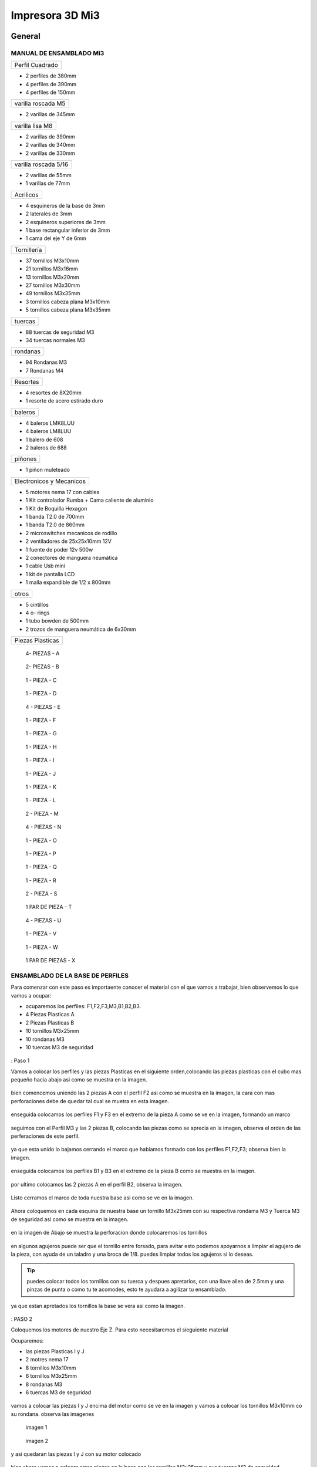 **********************
Impresora 3D Mi3
**********************

General
==================

MANUAL DE ENSAMBLADO Mi3
-------------------------


+---------------+
|Perfil Cuadrado|
+---------------+

* 2 perfiles de 380mm

* 4 perfiles de 390mm

* 4 perfiles de 150mm

+-------------------+
|varilla roscada M5 |
+-------------------+

* 2 varillas de 345mm

+---------------+
|varilla lisa M8|
+---------------+

* 2 varillas de 390mm

* 2 varillas de 340mm

* 2 varillas de 330mm

+--------------------+
|varilla roscada 5/16|
+--------------------+

* 2 varillas de 55mm
* 1 varillas de 77mm

+---------+
|Acrilicos|
+---------+

* 4 esquineros de la base de 3mm
* 2 laterales de 3mm
* 2 esquineros superiores de 3mm
* 1  base rectangular inferior de 3mm
* 1 cama del eje Y de 6mm

+-----------+
|Tornillería|
+-----------+

* 37 tornillos M3x10mm
* 21 tornillos M3x16mm
* 13 tornillos M3x20mm
* 27 tornillos M3x30mm
* 49 tornillos M3x35mm
* 3  tornillos cabeza plana M3x10mm
* 5  tornillos cabeza plana M3x35mm


+-------+
|tuercas|
+-------+

* 88 tuercas de seguridad M3
* 34 tuercas normales M3

+--------+
|rondanas|
+--------+

* 94 Rondanas M3
* 7 Rondanas M4

+--------+
|Resortes|
+--------+

* 4 resortes de 8X20mm
* 1 resorte de acero estirado duro

+-------+
|baleros|
+-------+

* 4 baleros LMK8LUU
* 4 baleros LM8LUU
* 1 balero de 608
* 2 baleros de 688

+-------+
|piñones|
+-------+

* 1 piñon muleteado

+------------------------+
|Electronicos y Mecanicos|
+------------------------+

* 5 motores nema 17 con cables
* 1 Kit controlador Rumba + Cama caliente de aluminio
* 1 Kit de Boquilla Hexagon
* 1 banda T2.0 de 700mm
* 1 banda T2.0 de 860mm
* 2 microswitches mecanicos de rodillo
* 2 ventiladores de 25x25x10mm 12V
* 1 fuente de poder  12v 500w
* 2 conectores de manguera neumática
* 1 cable Usb mini
* 1 kit de pantalla LCD
* 1 malla expandible de 1/2 x 800mm


+-----+
|otros|
+-----+

* 5 cintillos
* 4 o- rings
* 1 tubo bowden de 500mm
* 2 trozos de manguera neumática de 6x30mm

+----------------+
|Piezas Plasticas|
+----------------+

.. figure:: /imagenes/mi3/check/pp1.png


          4- PIEZAS - A


.. figure:: /imagenes/mi3/check/pp2.png

          2- PIEZAS - B


.. figure:: /imagenes/mi3/check/pp3.png


          1 - PIEZA - C


.. figure:: /imagenes/mi3/check/pp4.png

          1 - PIEZA - D


.. figure:: /imagenes/mi3/check/pp5.png


          4 - PIEZAS - E


.. figure:: /imagenes/mi3/check/pp6.png


          1 -  PIEZA - F


.. figure:: /imagenes/mi3/check/pp7.png

          1 - PIEZA - G


.. figure:: /imagenes/mi3/check/pp8.png


          1 - PIEZA - H


.. figure:: /imagenes/mi3/check/pp9.png


          1 - PIEZA - I


.. figure:: /imagenes/mi3/check/pp10.png


          1 - PIEZA - J


.. figure:: /imagenes/mi3/check/pp11.png


          1 - PIEZA - K


.. figure:: /imagenes/mi3/check/pp12.png


          1 - PIEZA - L


.. figure:: /imagenes/mi3/check/pp13.png


          2 - PIEZA - M


.. figure:: /imagenes/mi3/check/pp14.png


          4 - PIEZAS - N


.. figure:: /imagenes/mi3/check/pp15.png


          1 - PIEZA - O


.. figure:: /imagenes/mi3/check/pp16.png


          1 - PIEZA - P


.. figure:: /imagenes/mi3/check/pp17.png


          1 - PIEZA - Q


.. figure:: /imagenes/mi3/check/pp18.png

          1 - PIEZA - R


.. figure:: /imagenes/mi3/check/pp19.png


          2 - PIEZA - S


.. figure:: /imagenes/mi3/check/pp20.png


          1 PAR DE PIEZA - T


.. figure:: /imagenes/mi3/check/pp21.png


          4 - PIEZAS - U


.. figure:: /imagenes/mi3/check/pp22.png


          1 - PIEZA - V


.. figure:: /imagenes/mi3/check/pp23.png


          1 - PIEZA - W


.. figure:: /imagenes/mi3/check/pp24.png


          1 PAR DE PIEZAS - X

ENSAMBLADO DE LA BASE DE PERFILES
-----------------------------------

Para comenzar con este paso es importaente conocer el material con el que vamos a trabajar, bien observemos lo que vamos a ocupar:

* ocuparemos los perfiles: F1,F2,F3,M3,B1,B2,B3.
* 4 Piezas Plasticas A
* 2 Piezas Plasticas B
* 10 tornillos M3x25mm
* 10 rondanas M3
* 10 tuercas M3 de seguridad

.. figure:: /imagenes/mi3/ensamblado/nmi1.JPG

: Paso 1

Vamos a colocar los perfiles y las piezas Plasticas en el siguiente orden,colocando las piezas plasticas con el cubo mas pequeño hacia abajo asi como se muestra en la imagen.

.. figure:: /imagenes/mi3/ensamblado/nmi2.JPG

bien comencemos uniendo las 2 piezas A con el perfil F2 asi como se muestra en la imagen, la cara con mas perforaciones debe de quedar tal cual se muetra en esta imagen.

.. figure:: /imagenes/mi3/ensamblado/nmi3.JPG

enseguida colocamos los perfiles F1 y F3 en el extremo de la pieza A como se ve en la imagen, formando un marco

.. figure:: /imagenes/mi3/ensamblado/nmi4.JPG

seguimos con el Perfil M3 y las 2 piezas B, colocando las piezas como se aprecia en la imagen, observa el orden de las perferaciones de este perfil.

.. figure:: /imagenes/mi3/ensamblado/nmi5.JPG

ya que esta unido lo bajamos cerrando el marco que habiamos formado con los perfiles F1,F2,F3; observa bien la imagen.

.. figure:: /imagenes/mi3/ensamblado/nmi6.JPG

enseguida colocamos los perfiles B1 y B3 en el extremo de la pieza B como se muestra en la imagen.

.. figure:: /imagenes/mi3/ensamblado/nmi7.JPG

por ultimo colocamos las 2 piezas A en el perfil B2, observa la imagen.

.. figure:: /imagenes/mi3/ensamblado/nmi8.JPG

Listo cerramos el marco de toda nuestra base asi como se ve en la imagen.

.. figure:: /imagenes/mi3/ensamblado/nmi9.JPG

Ahora coloquemos en cada esquina de nuestra base un tornillo M3x25mm con su respectiva rondama M3 y Tuerca M3 de seguridad asi como se muestra en la imagen.

.. figure:: /imagenes/mi3/ensamblado/nmi10.JPG

en la imagen de Abajo se muestra la perforacion donde colocaremos los tornillos

.. figure:: /imagenes/mi3/ensamblado/nmi11.JPG

en algunos agujeros puede ser que el tornillo entre forsado, para evitar esto podemos apoyarnos a limpiar el agujero de la pieza, con ayuda de un taladro y una broca de 1/8.
puedes limpiar todos los agujeros si lo deseas.

.. figure:: /imagenes/mi3/ensamblado/nmi12.JPG

.. tip::
    puedes colocar todos los tornillos con su tuerca y despues apretarlos, con una llave allen de 2.5mm y una pinzas de punta o como tu te acomodes,
    esto te ayudara a agilizar tu ensamblado.

ya que estan apretados los tornillos  la base se vera asi como la imagen.

.. figure:: /imagenes/mi3/ensamblado/nmi13.JPG

: PASO 2

Coloquemos los motores de nuestro Eje Z. Para esto necesitaremos el sieguiente material

Ocuparemos:

* las piezas Plasticas I y J
* 2 motres nema 17
* 8 tornillos M3x10mm
* 6 tornillos M3x25mm
* 8 rondanas M3
* 6 tuercas M3 de seguridad

.. figure:: /imagenes/mi3/ensamblado/nmi14.JPG

vamos a colocar las piezas I y J encima del motor como se ve en la imagen y vamos a colocar los tornillos M3x10mm co su rondana. observa las imagenes

.. figure:: /imagenes/mi3/ensamblado/nmi15.JPG

                imagen 1

.. figure:: /imagenes/mi3/ensamblado/nmi16.JPG

                imagen 2

y asi quedaran las piezas I y J con su motor colocado

.. figure:: /imagenes/mi3/ensamblado/nmi17.JPG

bien ahora vamos a colocar estas piezas en la base con los tornillos M3x25mm y sus tuercas M3 de seguridad.
colocaremos un tornillo en cada perforacion de como se ve en la imagen 2

.. figure:: /imagenes/mi3/ensamblado/nmi18.JPG

                    imagen 1

.. figure:: /imagenes/mi3/ensamblado/nmi19.JPG

                     imagen 2

solo nos resta apretar los tornillos con sus tuercas en la base. observa la imagen para ver el orden de las piezas I y J montarlas y apretarlas.

.. figure:: /imagenes/mi3/ensamblado/nmi20.JPG

para fijarlas piezas  la base nos apoyamos de una llave allen 2.5mm al igual que unas pinzas de punta.

.. figure:: /imagenes/mi3/ensamblado/nmi21.JPG

.. tip::
    puedes colocar la base sobre un objeto para poder apretar mas comodo los tornillos asi como se muestra en la imagen de abajo.

.. figure:: /imagenes/mi3/ensamblado/nmi22.JPG

y listo ya estan montados los motores de nuestro Eje Z. observa como deben de verse las tuercas apretadas por la parte de abajo

.. figure:: /imagenes/mi3/ensamblado/nmi23.JPG

Y asi se vera nuetro ensamble hasta ahora.

.. figure:: /imagenes/mi3/ensamblado/nmi24.JPG

: PASO 3

Montaremos el carro del eje Y en la base. Para este paso necesitaremos el siguiente material:

* 4 Piezas Plasticas E
* 4 Piezas Plasticas U
* 4 baleros LM8LUU
* 2 varillas M8 lisas de 340mm
* 8 tornillos M3x25mm
* 8 tuercas M3 de seguridad

.. figure:: /imagenes/mi3/ensamblado/nmi25.JPG

lo Primero que haremos es colocar los baleros en la pieza U, para realizar esto lo podemos hacer un ayuda de una varilla y presionar hasta que entre el balero y enbone correctamente en la pieza U, asi como se ve en la imagen.

.. figure:: /imagenes/mi3/ensamblado/nmi26.JPG

ya listos los baleros debemos acomodarlos en la varilla M8 de340mm como se ve en la iamgen.

.. figure:: /imagenes/mi3/ensamblado/nmi27.JPG

enseguida colocaremos las varillas en las piezas E, una en cada extremo y con los baleros ya colocados con el roden que ya vimos.

.. figure:: /imagenes/mi3/ensamblado/nmi28.JPG

asi debe de verse cada varilla antes de montar en la base.

.. figure:: /imagenes/mi3/ensamblado/nmi29.JPG

pues bien montemos el carro del Eje Y como se ve en la imagen tornillo por arriba y tuerca abajo, observa bien la imagen las piezas E deben de ser fijadas en las perforaciones que se muestran en la imagen.

.. figure:: /imagenes/mi3/ensamblado/nmi30.JPG

observa como debe verse por la parte de abajo, asi podras ver mejor el orden de las perforaciones.

.. figure:: /imagenes/mi3/ensamblado/nmi32.JPG

Listo asi quedo nuestro carro del eje Y

.. figure:: /imagenes/mi3/ensamblado/nmi31.JPG


Durante el montaje de tu impresora Mi3, haremos referencia a la posición de las piezas siguiendo este esquema para colocarlas correctamente.


Además, se identificará cada perfil de la forma siguiente.



.. figure:: /imagenes/mi3/i2.png




PARTE UNO ENSAMBLADO DE LA ESTRUCTURA
---------------------------------------


+----------------+
|Paso 1          |
+----------------+


material que se ocuṕara en el preceso.


* 16 tornillos M3x25mm
* 16 tuercas M3 de seguridad
* 16 rondanas M3
* 6 perfiles de aluminio de 20x20x380mm (F2,M1,M2,M3,M4 y B2.)
* 4 perfiles de Aluminio de 20x20x150mm (F1,F3,B1,B3.)
* 4 piezas PLasticas A
* 2 piezas plasticas B
* 1 pieza plastica c1
* 1 pieza plastica C2



.. figure:: /imagenes/mi3/i4.png


Para el ensamble de la estructura de tú impresora Mi3 primero se procede a
preparar las piezas impresas que la componen, mediante una lima se limpian las
imperfecciones que puedan contener.




El siguiente procedimiento es ensamblar la base, por lo cual se unirán los perfiles
F2, F3, B3, B2, B1, F1 y M3 con las uniones plásticas en el siguiente orden.
Comenzamos con ensamblar las uniones plásticas centrales en el perfil M3.



.. figure:: /imagenes/mi3/i5.png



Teniendo la precaución de que la parte más pequeña de la unión plástica central
quede hacia abajo y las perforaciones del perfil orientadas hacia arriba.


.. figure:: /imagenes/mi3/i6.png
                        :width: 500px


.. figure:: /imagenes/mi3/i7.png
                       :width: 500px


.. figure:: /imagenes/mi3/i8.png
                         :width: 500px


En caso de que surja dificultad al momento de ensamblar la pieza plástica con su
respectivo perfil se puede apoyar como se muestra a continuación para aplicar
presión hacia abajo, en caso de requerirlo se puede auxiliar en dar pequeños
golpes en la parte superior del perfil, de preferencia con un martillo de goma.
(imagen 3)



.. figure:: /imagenes/mi3/i9.png
                :width: 1000px


Se mete la pieza en el perfil hasta que tope, y además que los orificios del perfil
tanto como el de la pieza plástica coincidan.



.. figure:: /imagenes/mi3/i10.png
                    :width: 1000px



Se hace esto en ambos lados del perfil M3 dejando por el momento este
ensamble.



.. figure:: /imagenes/mi3/i11.png
                  :width: 1000px




Después se procede a ensamblar las uniones de las esquinas en el perfil F2


.. figure:: /imagenes/mi3/i12.png
                  :width: 1000px



Teniendo la precaución de que la parte más pequeña de la unión plástica de la
esquina quede hacia abajo y el lado con mayor número de perforaciones en el
perfil queden orientadas hacia arriba.


.. figure:: /imagenes/mi3/i13.png
                  :width: 1000px




Después se unen los perfiles F1 y F3 al ensamble anterior tomando en cuenta que
el perfil F1 debe quedar al lado derecho y en consecuente el perfil F3 en el
izquierdo, esto basándose en el sistema de referencia mostrado al comienzo.


.. figure:: /imagenes/mi3/i14.png
                  :width: 1000px



.. NOTE::
   Cuidando que al ensamblar el perfil se debe observar que el lado que solo
   contenga una perforación será orientado hacia arriba.





.. figure:: /imagenes/mi3/i15.png


Se realiza el paso anterior en ambos lados del perfil F2.



.. figure:: /imagenes/mi3/i16.png
                  :width: 1000px


Resultando un ensamble de arco como se muestra a continuación.


.. figure:: /imagenes/mi3/i17.png
                  :width: 1000px


Siguiendo los pasos anteriores toca realizar el ensamble con los perfiles B1, B2 y
B3.


.. figure:: /imagenes/mi3/i18.png
                  :width: 1000px


.. figure:: /imagenes/mi3/i19.png
                      :width: 500px


.. figure:: /imagenes/mi3/i20.png
                        :width: 500px


.. figure:: /imagenes/mi3/i21.png
                        :width: 500px


.. figure:: /imagenes/mi3/i22.png
                        :width: 500px


Obtenido dos ensambles de arco similares.


.. figure:: /imagenes/mi3/i23.png
                  :width: 1000px


Después se procede a unir estos ensambles resultantes con el primer armado del
perfil M3 que se realizó al principio.


.. figure:: /imagenes/mi3/i24.png
                  :width: 1000px


Al unir los ensambles con la unión central plástica, se debe tener cuidado que la
parte más pequeña quede hacia abajo en ambos lados de los ensambles.


.. figure:: /imagenes/mi3/i25.png
                  :width: 1000px


Al unir los arcos al perfil central se debe observar que los perfiles a unir deben
tener la cara con dos perforaciones con vista a los laterales, y uno de ellos debe
coincidir con el orificio de la unión central.


.. figure:: /imagenes/mi3/i26.png
                      :width: 500px


.. figure:: /imagenes/mi3/i27.png
                        :width: 500px

Algunos casos será necesario aplicar una fuerza relativamente grande para poder
juntar a tope los dos elementos a unir.



.. figure:: /imagenes/mi3/i28.png
                  :width: 500px


Aquí se muestra terminada la base de perfiles de la estructura de la impresora.


.. figure:: /imagenes/mi3/i29.png
                  :width: 500px


Ahora se procede a ensamblar el soporte superior de la estructura usando los
perfiles Mi1, M2 y M4 quedando el armado respectivamente derecha, superior e
izquierda; y uniéndolos con los soportes superiores plásticos.


.. figure:: /imagenes/mi3/i30.png
                  :width: 500px

Acoplando en primera instancia los perfiles laterales M1 y M4 en las uniones
superiores plásticas.


.. figure:: /imagenes/mi3/i31.png
                  :width: 500px


.. figure:: /imagenes/mi3/i32.png
                  :width: 500px


Y después se acoplará el perfil superior central M2 a los ensambles anteriores.


.. figure:: /imagenes/mi3/i33.png
                  :width: 500px


.. figure:: /imagenes/mi3/i34.png
                 :width: 500px

Cuidando que los oficios de los perfiles coincidan con los de las uniones
superiores.


.. figure:: /imagenes/mi3/i35.png
                 :width: 500px

Además, en base al sistema de referencia, las bases que tienen las uniones
superiores deben de quedar orientadas hacia la parte posterior de la impresora.


.. figure:: /imagenes/mi3/i36.png
                 :width: 500px


.. NOTE::
   Los perfiles M1 y M4 deben estar orientados con el mayor número de
   perforaciones hacia los laterales derecha e izquierda basándose al sistema de
   referencia.



.. figure:: /imagenes/mi3/i37.png
                 :width: 500px


Una vez se tenga armado el arco superior, se procede a ensamblarlo en la parte
central de la base de perfiles.


.. figure:: /imagenes/mi3/i38.png
                 :width: 500px


Cuidado que las bases superiores quedan hacia la parte posterior de la estructura
ensamblada.


.. figure:: /imagenes/mi3/i39.png
                 :width: 500px


Una vez ensamblada, se procede a atornillar los perfiles con las uniones plásticas
usando tornillos M3X25 con sus respectivas tuercas de seguridad y rondanas.


.. figure:: /imagenes/mi3/i40.png
                 :width: 500px


Para apretar la tornillería se recomienda usar desarmador y pinzas de punta y/o
mecánicas.


.. figure:: /imagenes/mi3/i41.png
                 :width: 500px

En la parte inferior de la estructura solo se atornillará por el momento en donde se
indica en la imagen siguiente.


.. figure:: /imagenes/mi3/i42.png
                 :width: 500px


De la parte central solo se atornillará con los dos tornillos que se muestran a
continuación por ambos lados.


.. figure:: /imagenes/mi3/i43.png
                 :width: 500px


.. figure:: /imagenes/mi3/i44.png
                :width: 500px



Mientras que en las esquinas se atornillara como se muestra a continuación.


.. figure:: /imagenes/mi3/i45.png
                      :width: 500px


.. figure:: /imagenes/mi3/i46.png
                        :width: 500px


.. figure:: /imagenes/mi3/i47.png
                      :width: 500px


.. figure:: /imagenes/mi3/i48.png
                        :width: 500px


En la parte superior de la estructura, por el momento solamente será atornillado el
perfil M2 en ambos lados como se muestra a continuación.


.. figure:: /imagenes/mi3/i49.png
                   :width: 500px


Dejando libre el orificio inferior.


.. figure:: /imagenes/mi3/i50.png
                   :width: 500px


Finalizando el ensamblaje de la estructura resultando como se aprecia en la
siguiente imagen.


.. figure:: /imagenes/mi3/i51.png
                   :width: 2000px



+------+
|PASO 2|
+------+


ENSAMBLADO DEL EJE Y.
----------------------


.. figure:: /imagenes/mi3/i52.png


Material que se ocuprá en el Proceso


* 11 tornillos M3x30mm
* 8 tornillos M3x20mm
* 4 tornillos M3x25mm
* 4 tornillos M3x10mm
* 2 tornillos cabeza plana M3x10mm
* 4 tornillos cabeza plana M3x35mm
* 27 tuercas M3 de seguridad
* 2 tuercas M3
* 2 tuercas 5/16
* 27 rondanas M3
* 4 piezas plasticas D
* 1 pieza plastica E
* 1 pieza Plastica F
* 4 piezas plasticas K
* 1 pieza plastica I
* 2 piezas plasticas j
* 1 pieza plastica Q
* 1 motor nema + cable
* 1 polea gt2
* 1 balero 608
* 4 baleros LM8LUU
* 1 cama caliente MK3
* 1 banda T2 de 86mm
* 2 varillas M8x 390mm
* 4 resortes de 6.5x15mm




.. figure:: /imagenes/mi3/i53.png
                   :width: 2000px


En este paso el siguiente procedimiento es ensamblar el eje Y, el cual consta de la
cama caliente donde se va depositando el material fundido y se forma la pieza a
imprimir.
Para comenzar, se preparan los carros que mueven la cama, lo cual es empotrar
el cojinete lineal LM8LUU en su respectiva base plástica, para ello nos
ayudaremos de la varilla del eje Y que usaremos también más adelante.



.. figure:: /imagenes/mi3/i54.png
                   :width: 2000px


Tomamos la varilla para alinear el cojinete y con los pulgares lo presionamos para
empotrarlo en la base.

.. figure:: /imagenes/mi3/i55.png
                   :width: 2000px

Una vez fijo el cojinete en la base nos asegurándonos que también quede lo más
lineal y derecho posible.



.. figure:: /imagenes/mi3/i56.png
              :width: 2000px


.. figure:: /imagenes/mi3/i57.png
                :width: 2000px

Realizando este mismo procedimiento para los cuatro carros que componen la
base de la cama caliente.



.. figure:: /imagenes/mi3/i58.png
                :width: 2000px

Ahora tomamos la base acrílica de la cama caliente, y si aún tiene la calcomanía
protectora se procede a quitársela.


.. figure:: /imagenes/mi3/i59.png
                :width: 2000px


Una vez preparados los carros de la base, se procede a fijarlos en el acrílico.


.. figure:: /imagenes/mi3/i60.png
                :width: 2000px


Haciendo coincidir los orificios de los carros con las perforaciones de la base
acrílica.


.. figure:: /imagenes/mi3/i61.png
                :width: 2000px


Luego se les coloca sus tornillos M3X20 con sus respectivas tuerca y rondanas
M3.


.. figure:: /imagenes/mi3/i62.png
                :width: 2000px


Dejando los carros por el momento flojos.


.. figure:: /imagenes/mi3/i63.png
                :width: 2000px


Cuando se pongan los carros, asegurarse que la parte curva de las piezas
plásticas se orienten hacia el centro, dejando la cara plana hacia afuera.
Una vez hecho esto se inserta una varilla del eje Y como se muestra, asegurándose de que
se deslice libremente.


.. figure:: /imagenes/mi3/i64.png
                :width: 2000px

Cuando se asegure de que la varilla no se atora y se deslice fácil, se aprietan los
tornillos para fijar los carros permanentemente.


.. figure:: /imagenes/mi3/i65.png
                :width: 2000px


En caso de observar que la varilla no se desliza adecuadamente se afloja de
nuevo solo un tornillo por carro y se acomodan hasta cumplir con el objetivo, una
vez hecho se aprietan de nuevo. Se repiten estos pasos para los otros carros
sobrantes.



.. figure:: /imagenes/mi3/i66.png
                :width: 2000px

Una vez estén fijos todos los carros, se monta la base central la cual sujeta la
banda del eje Y.


.. figure:: /imagenes/mi3/i67.png
                :width: 2000px


Primero se insertan los tornillos M3X25 con sus rondanas M3 en las prensas de la
banda.


.. figure:: /imagenes/mi3/i68.png
                :width: 2000px

Luego se coloca un extremo de la banda entre la prensa y la base.


.. figure:: /imagenes/mi3/i69.png
                :width: 2000px


Y se inserta el ensamble en la base acrílica guiándose por los orificios.


.. figure:: /imagenes/mi3/i70.png
                :width: 2000px


Se roscan las tuercas de seguridad M3 al otro lado de la base acrílica.


.. figure:: /imagenes/mi3/i71.png
                :width: 2000px


Por el momento solo se pondrá solo una prensa.


.. figure:: /imagenes/mi3/i72.png
                :width: 2000px


Y se aprietan los tornillos para fijar el ensamble de la banda y prensarla entre la
prensa y la base.


.. figure:: /imagenes/mi3/i73.png
                :width: 2000px


Ahora se ensamblarán las bases que sostienen todo el sistema del eje Y de la
cama caliente.


.. figure:: /imagenes/mi3/i74.png
                :width: 2000px


Primero se ubicarán dos de las bases en el perfil F2, observando que se dejó un
orificio a los laterales y cuatro en el centro, además de que las bases están
orientadas con el agujero de las varillas hacia uno, viendo la impresora desde la
parte posterior de la impresora guiándonos por el sistema de referencia.


.. figure:: /imagenes/mi3/i75.png
                :width: 2000px


A continuación, se puede observar con más detalle el sentido que deben tener las
bases.


.. figure:: /imagenes/mi3/i76.png
                :width: 2000px


Cuando se tenga bien confirmada la posición y orientación de las bases en el perfil
F2, se atornillarán al mismo con tornillos M3X30 y sus respectivas rondanas M3,
por lo que se recomienda “acostar” las estructura quedando el perfil verticalmente,
esto para facilitar el proceso.


.. figure:: /imagenes/mi3/i77.png
                :width: 2000px


Por el momento solo se atornillarán dos bases, dejando las otras dos para un paso
más adelante.


.. figure:: /imagenes/mi3/i78.png
                :width: 2000px


Ahora se reúnen los componentes del tensor para la banda del eje Y.


.. figure:: /imagenes/mi3/i79.png
                :width: 2000px


Comenzando por preparar el tensor de banda, con unas pinzas se agarra una
tuerca M3 de una de sus esquinas y se posiciona en una de las hendiduras que
tiene la pieza cuidando que dos de las caras laterales planas de la tuerca entren
paralelas a la pieza.


.. figure:: /imagenes/mi3/i80.png
                :width: 2000px


Una vez que empiece a entrar.


.. figure:: /imagenes/mi3/i81.png
                :width: 2000px


Con la punta de las pinzas se presiona la tuerca hasta que entre por completo.


.. figure:: /imagenes/mi3/i82.png
                :width: 2000px

.. figure:: /imagenes/mi3/i83.png
                :width: 2000px


En caso de ser necesario, con un clemero se acomoda la tuerca dándole
pequeños golpecitos para lograr que los orificios coincidan.


.. figure:: /imagenes/mi3/i84.png
                :width: 2000px


.. figure:: /imagenes/mi3/i85.png
                :width: 2000px

Ahora se toma la base del tensor, la cual sostiene la pieza tensora, el cojinete, el
eje y la respectiva banda.


.. figure:: /imagenes/mi3/i86.png
                :width: 2000px


Y se monta el tensor sobre la base.


.. figure:: /imagenes/mi3/i87.png
                :width: 2000px


Ahora se inserta el eje roscado sin atravesar las dos piezas, solo llegado hasta
donde se muestra.


.. figure:: /imagenes/mi3/i88.png
                :width: 2000px


Se toma el cojinete y se inserta entre las piezas plásticas.


.. figure:: /imagenes/mi3/i89.png
                :width: 2000px


Y se atraviesa todo el conjunto con el eje roscado.


.. figure:: /imagenes/mi3/i90.png
                :width: 2000px


Observando que el achaflanado (cara inclinada) del tensor quede hacia arriba
como se indica.


.. figure:: /imagenes/mi3/i91.png
                :width: 2000px


Enseguida se insertan los tornillos M3X10 de cara plana en los orificios del tensor
y solamente se allegan sin apretar. Estos tornillos son los que nos ayudaran a
tensar la banda del eje Y cuando sea necesario.


.. figure:: /imagenes/mi3/i92.png
                :width: 2000px


Después se monta sobre el perfil F2 ubicándolo en las dos perforaciones del
centro y se procede a atornillar.


.. figure:: /imagenes/mi3/i93.png
                :width: 2000px


Para atornillar el sistema del tensor para la banda del eje Y, es recomendable
mover hacia un lado el eje roscado sin sacarlo completamente, quedando su cara
lateral al ras del tensor.


.. figure:: /imagenes/mi3/i94.png
                :width: 2000px


Para así poder colocar el tornillo M3X30 con sus rondanas M3 con facilidad y
poder apretarlo con las herramientas indicadas.


.. figure:: /imagenes/mi3/i95.png
                :width: 2000px


Realizando este paso para ambos tornillos y finalizando con regresar al eje
roscado a su posición original.


.. figure:: /imagenes/mi3/i96.png
                :width: 2000px

Una vez estén las bases y el tensor fijos en el perfil F2, se procede a colocar la
base de la cama.


.. figure:: /imagenes/mi3/i97.png
                :width: 2000px


Para este paso, se toman las dos bases restantes que anteriormente no se habían
usado y se les inserta la varilla del eje Y a cada uno.


.. figure:: /imagenes/mi3/i98.png
                :width: 2000px


Una vez que cada varilla tenga su respectiva base, se deslizaran en los carros de
la base acrílica.


.. figure:: /imagenes/mi3/i99.png
                :width: 2000px

.. figure:: /imagenes/mi3/i100.png
                :width: 2000px

Cuando ambas varillas estén colocadas, se girará la base 180°, con los pulgares
detendremos el acrílico y con los dedos sobrantes, las varillas para que ningún
elemento se deslice al momento de trasladar el sistema.


.. figure:: /imagenes/mi3/i101.png
                :width: 2000px


Se procederá a colocar el sistema de la cama en la estructura, de tal forma que los
extremos de las varillas que no tienen bases entren en las que ya estén fijas, y las
bases que no están atornilladas se ubiquen en sus respectivos orificios del perfil
B2.


.. figure:: /imagenes/mi3/i102.png
                :width: 2000px


Inserción de las varillas en las bases ya previamente fijas.


.. figure:: /imagenes/mi3/i103.png
                :width: 2000px


Se ubican las bases que no se habían atornillado en sus respectivos orificios.


.. figure:: /imagenes/mi3/i104.png
                :width: 2000px


Cuando las bases del perfil B2 estén ubicadas correctamente, se procede a
atornillarlas con tornillos M3X30 y sus rondanas M3, fijando definitivamente la
base de la cama cliente con tuerca de seguridad M3.


.. figure:: /imagenes/mi3/i105.png
                :width: 2000px


Ahora se toma el extremo de la banda que no está fijo a la base, y se pasa por la
parte superior del cojinete ubicado en el tensor.


.. figure:: /imagenes/mi3/i106.png
                :width: 2000px


Y de nuevo se inserta por la parte inferior, de tal forma que la banda este
“abrazando” al cojinete.


.. figure:: /imagenes/mi3/i107.png
                :width: 2000px


Por ahora se deja el extremo de la banda libre, y se empieza a preparar el motor
que moverá el eje Y.


.. figure:: /imagenes/mi3/i108.png
                :width: 2000px

Para ello se colocará el motor con su conexión hacia la lateral izquierda viéndolo
desde el eje, como se muestra.


.. figure:: /imagenes/mi3/i109.png
                :width: 2000px


Y se le montara la base que lo mantiene fijo en el perfil B2.


.. figure:: /imagenes/mi3/i110.png
                :width: 2000px


Se atornilla con tornillos M3X10 la base en el motor.


.. figure:: /imagenes/mi3/i111.png
                :width: 2000px


Y en el orificio que tiene en el soporte izquierdo se le coloca una tuerca de
seguridad.


.. figure:: /imagenes/mi3/i112.png
                :width: 2000px


Ayudándonos de las pinzas para presionar la tuerca.


.. figure:: /imagenes/mi3/i113.png
                :width: 2000px

Y empotrarla de manera correcta.


.. figure:: /imagenes/mi3/i114.png
                :width: 2000px


Ahora se monta el conjunto sobre el perfil B2, insertándole un tornillo M3X30 y su
rondana M3.


.. figure:: /imagenes/mi3/i115.png
                :width: 2000px


Se atornilla la base que sostiene al motor y se aprieta hasta que no se mueva.


.. figure:: /imagenes/mi3/i116.png
                :width: 2000px


Una vez fijo el motor del eje Y, se le acopla una polea para mover la banda,
teniendo en cuenta que uno de los opresores debe quedar sobre la cara pana del
eje del motor, y luego se aprietan ambos opresores.


.. figure:: /imagenes/mi3/i117.png
                :width: 2000px


.. figure:: /imagenes/mi3/i118.png
                :width: 2000px


Ahora que se tienen listos los componentes que mueven la banda del eje Y, se
procede a fijarla, para ello por comodidad se recomienda acostar la estructura de
lado como se muestra, y tomamos el extremo suelto de la banda.


.. figure:: /imagenes/mi3/i119.png
                :width: 2000px


Como se puede apreciar, se pasa la banda por la polea del motor del eje Y.


.. figure:: /imagenes/mi3/i120.png
                :width: 2000px

Y se posiciona la punta de la banda entre la base de las prensas y las mismas
prensas.


.. figure:: /imagenes/mi3/i121.png
                :width: 2000px


Ahora, se le insertan los tornillos M3X25 y sus rondanas M3 a las prensas, y con
un desarmador se jala la banda sin aflojarla.

.. figure:: /imagenes/mi3/i122.png
                :width: 2000px


.. figure:: /imagenes/mi3/i123.png
                :width: 2000px


Ahora, para el siguiente paso, se recomienda para más comodidad y simplicidad,
ayuda extra, mientras una persona detiene la estructura y con unas pinzas jala la
banda sin dejar de tensarla, otra, con un desarmador y otras pinzas aprieta los
tornillos de las prensas, para así fijar por completo la banda del eje Y.


.. figure:: /imagenes/mi3/i124.png
                :width: 2000px


Una vez que la banda del eje Y quede completamente fija, se procede a tensarla.
Para ello nos ubicamos donde se encuentra el tensor del eje Y.


.. figure:: /imagenes/mi3/i125.png
                :width: 2000px


Una vez se ubique el tensor, se apretarán los torillos frontales de la pieza.

.. figure:: /imagenes/mi3/i126.png
                :width: 2000px

Hasta llegar a una tensión favorable, checando la rigidez de la banda con los
dedos.


.. figure:: /imagenes/mi3/i127.png
                :width: 2000px


Cuando se tenga la base de acrílica montada sobre la estructura, se prosigue a
montar la cama caliente sobre la mencionada base.


.. figure:: /imagenes/mi3/i128.png
                :width: 2000px


Se comienza con tomar la cama caliente ya prepara con su respectiva termo
resistencia y su cable de alimentación, y se le insertan los tornillos M3X35 de
cabeza plana en las cuatro esquinas.


.. figure:: /imagenes/mi3/i129.png
                :width: 2000px


.. figure:: /imagenes/mi3/i130.png
                :width: 2000px


Después se pone la cama con la cara plateada hacia abajo y con las puntas de los
torillos hacia arriba y se monta el tapete automotriz.


.. figure:: /imagenes/mi3/i131.png
                :width: 2000px


Después a cada esquina se le agrega una rondana M4


.. figure:: /imagenes/mi3/i132.png
                :width: 2000px


Y un muelle.


.. figure:: /imagenes/mi3/i133.png
                :width: 2000px


Enseguida se procede a montar la cama caliente en la base acrílica, pero antes se
recomienda poner un poco de cinta en cada tornillo, para cuando se manipule la
cama caliente estos no se salgan de sus orificios.


.. figure:: /imagenes/mi3/i134.png
                :width: 2000px


Después se ubica la cama caliente en la base de acrílico, haciendo coincidir los
tornillos con sus respectivos orificios cuidando que los cables de la cama queden
hacia atrás.


.. figure:: /imagenes/mi3/i135.png
                :width: 2000px


Una vez insertados los torillos, se les agrega su tuerca de seguridad M3.


.. figure:: /imagenes/mi3/i136.png
                :width: 2000px


Se le desprende la cinta a cada tornillo.


.. figure:: /imagenes/mi3/i137.png
                :width: 2000px


Y se enrosca el tornillo de tal forma que solo entre en la tuerca de seguridad,
apenas apretando el resorte.


.. figure:: /imagenes/mi3/i138.png
                :width: 2000px


.. figure:: /imagenes/mi3/i139.png
                :width: 2000px


Hasta aquí se finaliza el ensamblado del eje Y, resultado el sistema como se
muestra a continuación.


.. figure:: /imagenes/mi3/i140.png
                :width: 2000px




+-------+
|PASO 3 |
+-------+

ENSAMBLADO DEL EJE Z.
----------------------

Material que se ocupará en el proceso


* 16 tornillos M3x10mm
* 6 tornillos M3x25mm
* 3 tornillos M3x16mm
* 6 tuercas M3 de seguridad
* 8 tuercas M3
* 4 tuercas M5
* 2 tuercas 5/16
* 8 rondanas M3
* 2 varillas M8x390mm
* 2 varillas M5
* 2 trozos de manguera neumática
* 2 baleros lineales LMK8LUU
* 1 motor nema 17 + cable
* 1 polea gt2
* 1 pieza plastica G1
* 1 pieza plastica G2
* 1 pieza plastica L
* 1 pieza plastica M


.. figure:: /imagenes/mi3/i141.png
                :width: 2000px


En este paso primero se comienza preparando los motores del eje Z, se toma una
varilla roscada de 5 mm y se le monta un tramo de 30 mm de tubo neumático
dándole pequeños golpes hasta que la varilla entre a la mitad.


.. figure:: /imagenes/mi3/i142.png
                :width: 2000px


.. figure:: /imagenes/mi3/i143.png
              :width: 2000px


Ahora, con unas pinzas de punta, se introducen en la manguera neumática y se
abren un poco las pinzas rotando la manguera al mismo tiempo, esto para aflojar
un poco la entrada de la manguera.


.. figure:: /imagenes/mi3/i144.png
              :width: 2000px


Después, antes de que la manguera vuelva a su estado normal, se monta sobre el
eje del motor.


.. figure:: /imagenes/mi3/i145.png
              :width: 2000px


.. figure:: /imagenes/mi3/i146.png
                :width: 2000px


Realizando este proceso para ambos motores.


.. figure:: /imagenes/mi3/i147.png
                :width: 2000px


Después se les montara su base plástica cuidando que los conectores del motor,
queden hacia atrás de la pestaña que contiene solo un orificio para tornillo.


.. figure:: /imagenes/mi3/i148.png
                :width: 2000px


.. figure:: /imagenes/mi3/i149.png
                :width: 2000px


Después se les pondrá tornillería M3X10 con su rondana M3.


.. figure:: /imagenes/mi3/i150.png
                :width: 2000px

Y se aprietan los tornillos.


.. figure:: /imagenes/mi3/i151.png
                :width: 2000px

Resultando el ensamble de los motores como se muestra.


.. figure:: /imagenes/mi3/i152.png
                :width: 2000px

Una vez listos los motores del eje Z, se comienzan a ensamblar los carros del eje Z.


.. figure:: /imagenes/mi3/i153.png
                :width: 2000px


Primero se armará el carro que contiene el motor del eje X, comenzando con
preparar el mencionando motor poniéndole su polea.


.. figure:: /imagenes/mi3/i154.png
                :width: 2000px


Cuidando que uno de los opresores quede sobre la cara plana del eje del motor, y
se procede a apretarlos.


.. figure:: /imagenes/mi3/i155.png
                :width: 2000px


Cuando la polea esta lista, se monta el respectivo carro sobre el motor y se
atornilla con tornillos M3X16 fijándolo completamente.


.. figure:: /imagenes/mi3/i156.png
                :width: 2000px


Tres tornillos sujetando el carro en el motor.


.. figure:: /imagenes/mi3/i157.png
                :width: 2000px

Ahora, se toman dos tuercas M4, y con las pinzas se sujetan de una esquina, y
con sus lados planos en forma vertical se ubican en los orificios que se muestran.


.. figure:: /imagenes/mi3/i158.png
                :width: 2000px


Después con la punta de las pinzas se empujan.


.. figure:: /imagenes/mi3/i159.png
                :width: 2000px


Hasta que las tuercas entren por completo.


.. figure:: /imagenes/mi3/i160.png
                :width: 2000px


Realizando los mismo pasos anteriores, se aplican para insertar las tuercas M3 en
las ranuras del cojinete LM8KLUU que se muestran.


.. figure:: /imagenes/mi3/i161.png
                :width: 2000px


.. figure:: /imagenes/mi3/i162.png
                :width: 2000px


.. figure:: /imagenes/mi3/i163.png
                :width: 2000px


Cuando las cuatro tuercas M3 estén empotradas en el carro, se procede a
ensamblar el cojinete lineal LMK8LUU, donde se prepara poniendo los tornillos
M3X10 y dos Orings salteados.


.. figure:: /imagenes/mi3/i164.png
                :width: 2000px


.. figure:: /imagenes/mi3/i165.png
                :width: 2000px


Después se mete el cojinete lineal en el orificio del carro.


.. figure:: /imagenes/mi3/i166.png
                :width: 2000px

Y se atornilla.


.. figure:: /imagenes/mi3/i167.png
                :width: 2000px


Ahora se preparará el otro carro Z, el cual contiene una polea para la banda del
mismo eje.


.. figure:: /imagenes/mi3/i168.png
                :width: 2000px


Realizando los mismos pasos para el carro anterior, se ensambla el cojinete lineal
del otro carro Z.


.. figure:: /imagenes/mi3/i169.png
                :width: 2000px


De igual forma, se empotran las tuercas M4.


.. figure:: /imagenes/mi3/i170.png
                :width: 2000px


Una vez el carro tenga toda su tornillería y tuercas listas, se ensamblará la polea
del carro. Tomando el cojinete 688 entre las dos rondanas 5/16. como se muestra.


.. figure:: /imagenes/mi3/i171.png
                :width: 2000px

Una vez insertadas las piezas, se introduce el eje roscado atrabezando las
rondanas y el cojinete.


.. figure:: /imagenes/mi3/i172.png
                :width: 2000px


Y fijando el ensamble con dos tuercas 5/16


.. figure:: /imagenes/mi3/i173.png
                :width: 2000px

Cuando se tengan preparados los carros, se enroscarán las varillas roscadas en
las tuercas M4 insertadas previamente,


.. figure:: /imagenes/mi3/i174.png
                :width: 2000px


.. figure:: /imagenes/mi3/i175.png
                :width: 2000px


Dejando ambos carros a una altura media de las varillas.


.. figure:: /imagenes/mi3/i176.png
                :width: 2000px


Después, por la parte superior, se deslizarán las varillas del eje Z hasta topar
dentro de los orificios que se encuentran en las bases de los motores del mismo
eje.


.. figure:: /imagenes/mi3/i177.png
                :width: 2000px


.. figure:: /imagenes/mi3/i178.png
                :width: 2000px


Terminando de ensamblar el eje Z como se presenta a continuación.


.. figure:: /imagenes/mi3/i179.png
                :width: 2000px




+------+
|PASO 4|
+------+

ENSAMBLADO DEL EJE X.
----------------------


.. figure:: /imagenes/mi3/i180.png
                :width: 2000px


Material que se va a ocupar en el Proceso.


* 6 tornillos M3x25mm
* 11 tornillos M3x16mm
* 3 tornillos M3x30mm
* 12 tuercas M3
* 8 tuercas M3 de seguridad
* 1 tuerca M6
* 12 rondas M3
* 1 rondana M4
* 2 varillas M8 de 330mm
* 2 baleros lineales LMK8LUU
* 1 motor nema 17
* 1 kit de boquilla Hexagon de 3mm
* 2 ventiladores de 25x25mm de 12v
* 1 sensor inductivo
* 1 conector neumático
* 1 Banda t2 de 700mm
* 1 pieza plastica N
* 1 pieza plastica O
* 2 piezas P


.. figure:: /imagenes/mi3/i181.png
                :width: 2000px


Para este paso, primero se prepara el modulo del carro X ensamblando todos los
componentes mecánicos y electrónicos. Empezando primero por insertar un
tornillo M3X25 y su rondana M3 en el módulo frontal del carro en la parte inferior.


.. figure:: /imagenes/mi3/i182.png
                :width: 2000px


.. figure:: /imagenes/mi3/i183.png
                :width: 2000px


.. figure:: /imagenes/mi3/i184.png
                 :width: 2000px


Luego se preparará la parte posterior del carro X como se ha mostrado en los
pasos anteriores, ensamblando los cojinetes lineales LMK8LUU.




.. figure:: /imagenes/mi3/i185.png
          :width: 320px

          paso 1

.. figure:: /imagenes/mi3/i186.png
          :width: 320px

          paso 2

.. figure:: /imagenes/mi3/i187.png
          :width: 320px

          paso 3

.. figure:: /imagenes/mi3/i188.png
          :width: 320px

          paso 4

.. figure:: /imagenes/mi3/i189.png
          :width: 320px

          paso 5

.. figure:: /imagenes/mi3/i190.png
          :width: 320px

          paso 6


Una vez lista la parte posterior del carro, se continua por armar ahora la parte
frontal del mismo, comenzando por ensamblar la boquilla extrusora.
Teniendo en cuenta que los cables deben de salir por el recuadro del modulo.


.. figure:: /imagenes/mi3/i191.png
                 :width: 2000px

.. figure:: /imagenes/mi3/i192.png
                :width: 2000px


Después se ensambla el soporte de aluminio en la hendidura, cuidando que la
guía coincida con el cuello de la boquilla.



.. figure:: /imagenes/mi3/i193.png
                :width: 2000px


.. figure:: /imagenes/mi3/i194.png
                :width: 2000px


Después se insertan dos tornillos M3X20 con sus respectivas rondanas M3, sobre
el soporte de aluminio.


.. figure:: /imagenes/mi3/i195.png
                :width: 2000px


.. figure:: /imagenes/mi3/i196.png
                :width: 2000px


Y por debajo del mismo, se insertan tuercas de seguridad.


.. figure:: /imagenes/mi3/i197.png
                :width: 2000px

Para posteriormente, con ayuda de unas pinzas y desarmador, apretar bien la
pieza.


.. figure:: /imagenes/mi3/i198.png
                :width: 2000px


.. figure:: /imagenes/mi3/i199.png
                :width: 2000px


.. figure:: /imagenes/mi3/i200.png
                :width: 2000px


Después, por donde introdujimos la tuerca de seguridad para el soporte de
aluminio, se ensamblarán los ventiladores de 20X20 mm a cada lado del módulo.


.. figure:: /imagenes/mi3/i201.png
                :width: 2000px


Se les inserta tornillería M3X10.


.. figure:: /imagenes/mi3/i202.png
                :width: 2000px


Y se aprietan hasta fijar por completo los ventiladores.


.. figure:: /imagenes/mi3/i203.png
                :width: 2000px


.. figure:: /imagenes/mi3/i204.png
                 :width: 2000px


Quedando el ensamble con un ventilador para la punta de la boquilla, y el otro
para el disipador de la misma.


.. figure:: /imagenes/mi3/i205.png
                 :width: 2000px


Enseguida se procede a colocar el sensor inductivo, por lo que primero se
embrocan las tuercas del sensor en la base del módulo. Una arriba y la otra
debajo.


.. figure:: /imagenes/mi3/i206.png
                 :width: 2000px


Tuerca embrocada parte superior.


.. figure:: /imagenes/mi3/i207.png
              :width: 2000px


Tuerca embrocada parte inferior.


.. figure:: /imagenes/mi3/i208.png
              :width: 2000px


Después, por la tuerca de la parte superior se enrosca el sensor inductivo hasta
que la punta azul casi coincida con la punta de la boquilla.


.. figure:: /imagenes/mi3/i209.png
              :width: 2000px

.. figure:: /imagenes/mi3/i210.png
              :width: 2000px

Enseguida se enrosca el conector neumático en la parte superior de la boquilla.


.. figure:: /imagenes/mi3/i211.png
              :width: 2000px


.. figure:: /imagenes/mi3/i212.png
              :width: 2000px


Resultando por el momento el módulo frontal de esta manera.


.. figure:: /imagenes/mi3/i213.png
              :width: 2000px


Ahora se unirán los módulos posterior y frontal, pero para ello antes se deben
acomodar los cables de los componentes electrónicos en las guías con las que
cuenta el módulo frontal.


.. figure:: /imagenes/mi3/i214.png
              :width: 2000px


Una vez acomodados los cables, mediante el torillo que se puso al principio de
este paso y otros dos a utilizar de M3X25 con sus rondanas, se unen las dos
partes del módulo.


.. figure:: /imagenes/mi3/i215.png
              :width: 2000px


.. figure:: /imagenes/mi3/i216.png
              :width: 2000px


Resultando el módulo X ensamblado como se muestra a continuación.


.. figure:: /imagenes/mi3/i217.png
              :width: 2000px


Una vez terminado el carro del módulo X, se insertarán las varillas de acero por
los cojinetes lineales.


.. figure:: /imagenes/mi3/i218.png
              :width: 2000px


.. figure:: /imagenes/mi3/i219.png
              :width: 2000px


Colocando ambas varillas.


.. figure:: /imagenes/mi3/i220.png
              :width: 2000px


.. figure:: /imagenes/mi3/i221.png
              :width: 2000px


Terminando por armar todo el carro del eje X.


.. figure:: /imagenes/mi3/i222.png
              :width: 2000px


+------+
|PASO 5|
+------+

MONTAJE DEL EJE X EN EL EJE Z.
---------------------------------


.. figure:: /imagenes/mi3/i223.png
              :width: 2000px

Una vez se tengan los ensambles completos del eje X y el eje Z, se procederá a
unirlos.
Para ello se tomara el ensamble X y con cuidado sin que las varillas se salgan del
carro, se meten en los orificios laterales de los carros Z como se puede apreciar a
continuación.


.. figure:: /imagenes/mi3/i224.png
              :width: 2000px


Haciendo esto para los dos carros del eje Z.


.. figure:: /imagenes/mi3/i225.png
              :width: 2000px


Formando un nuevo ensamble X-Z.


.. figure:: /imagenes/mi3/i226.png
              :width: 2000px


.. figure:: /imagenes/mi3/i227.png
              :width: 2000px


A continuación, se presentara el ensamble X-Z a la estructura.


.. figure:: /imagenes/mi3/i228.png
              :width: 2000px


Para ello, se quitara el perfil superior M3, el cual se había dejado suelto en los
pasos anteriores.


.. figure:: /imagenes/mi3/i229.png
              :width: 2000px


.. figure:: /imagenes/mi3/i230.png
              :width: 2000px


.. figure:: /imagenes/mi3/i231.png
              :width: 2000px


Y se montaran las bases de los motores del eje Z sobre los perfiles B1, B3 y M3,
cuidando que los orificios de los perfiles coincidan con los de las bases.


.. figure:: /imagenes/mi3/i232.png
              :width: 2000px


.. figure:: /imagenes/mi3/i233.png
               :width: 2000px


.. figure:: /imagenes/mi3/i234.png
                :width: 2000px


Después, se colocara de nuevo el perfil superior M2.


.. figure:: /imagenes/mi3/i235.png
                :width: 2000px


Cuidando que las varillas roscadas y lisas, entren en sus respectivas guías
ubicadas en las bases superiores de la estructura.


.. figure:: /imagenes/mi3/i236.png
                :width: 2000px


Donde será necesario presionar con la mano para empotrar las bases superiores
en el perfil y en las varillas.


.. figure:: /imagenes/mi3/i237.png
                :width: 2000px


.. figure:: /imagenes/mi3/i238.png
               :width: 2000px


Terminando el ensambldo X-Z en la estructura.


.. figure:: /imagenes/mi3/i240.png
               :width: 2000px


Ahora si, se puede apretar todos los tornillos que faltan y que se habian dejado
flojos en pasos anteriores.
Insertando los tornillos M3X20 del pefirl superior M2,con su respectiva tuerca y rondana.


.. figure:: /imagenes/mi3/i241.png
               :width: 2000px


.. figure:: /imagenes/mi3/i242.png
                :width: 2000px


Apretando los tornillos con desarmador y pinzas.


.. figure:: /imagenes/mi3/i243.png
                 :width: 2000px


.. figure:: /imagenes/mi3/i244.png
                :width: 2000px


Tambien se les colocara sus tuercas de seguridad a los tornillos que mantienen
unidos los ensambles del modulo del eje X.


.. figure:: /imagenes/mi3/i245.png
                :width: 2000px


Se aprieta la tornilleria para mantener fijas las piezas.


.. figure:: /imagenes/mi3/i246.png
                :width: 2000px


.. figure:: /imagenes/mi3/i247.png
                :width: 2000px


Ahora se procede a poner la banda del eje X que moverá su respectivo carro. Para
ello nos posicionamos en la parte posterior del carro X.


.. figure:: /imagenes/mi3/i248.png
                :width: 2000px


Se colocan los tornillos M3X30 en las bases de los motores del eje Z y su tuerca
de seguridad por debajo.


.. figure:: /imagenes/mi3/i249.png
                :width: 2000px


.. figure:: /imagenes/mi3/i250.png
                :width: 2000px


Se aprieta la tornillería con ayuda de pinzas y desarmador.


.. figure:: /imagenes/mi3/i251.png
                :width: 2000px


Resultando el acomodo inferior de los motores, como se muestra a continuación.


.. figure:: /imagenes/mi3/i252.png
                :width: 2000px


Después tomamos todos los elementos que componen el sistema de la banda.


.. figure:: /imagenes/mi3/i253.png
                :width: 2000px


Tomamos un extremo de la banda y con la parte dentada hacia abajo la colocamos
sobre una de las bases ubicadas en la parte posterior del carro X.


.. figure:: /imagenes/mi3/i254.png
                :width: 2000px


Ahora ponemos la plaquita tensora sobre la banda.


.. figure:: /imagenes/mi3/i255.png
                :width: 2000px


Insertamos un tornillo M3x16 con su respectiva rondana.


.. figure:: /imagenes/mi3/i256.png
                :width: 2000px


Después una tuerca de seguridad.


.. figure:: /imagenes/mi3/i257.png
                :width: 2000px


Y apretamos con ayuda de un desarmador y pinzas, fijando por completo la
banda.


.. figure:: /imagenes/mi3/i258.png
                :width: 2000px


Después, al carro Z del cojinete, se aflojan las tuercas M3X20, se saca el eje
roscado.


.. figure:: /imagenes/mi3/i259.png
                :width: 2000px


Y con los dedos índice y pulgar, sacamos el cojinete y las tuercas como se
muestran.


.. figure:: /imagenes/mi3/i260.png
                :width: 2000px


Se toma lel extremo libre de la banda y se pasa alrededor del cojinete como se
muestra.


.. figure:: /imagenes/mi3/i261.png
                :width: 2000px


Se inserta el cojinete y sus respectivas rondans, junto con la banda a su
hendidura.


.. figure:: /imagenes/mi3/i262.png
                :width: 2000px


Se sostienen las piezas y se introduce de nuevo el eje roscado.


.. figure:: /imagenes/mi3/i263.png
                :width: 2000px


.. figure:: /imagenes/mi3/i264.png
                :width: 2000px


Se asegura con las tuercas.


.. figure:: /imagenes/mi3/i265.png
                :width: 2000px


.. figure:: /imagenes/mi3/i266.png
                :width: 2000px


Después, se toma de nuevo el extremo libre de la banda una vez que se paso por
el cojinete del carro Z, y se procede a pasar la banda por debajo de la polea del
carro Z del motor.


.. figure:: /imagenes/mi3/i267.png
                :width: 2000px


Sacándola por encima de la polea.


.. figure:: /imagenes/mi3/i268.png
                :width: 2000px


.. figure:: /imagenes/mi3/i269.png
                :width: 2000px


Y jalándola para sacarla de la polea.


.. figure:: /imagenes/mi3/i270.png
                :width: 2000px


.. figure:: /imagenes/mi3/i271.png
                :width: 2000px


Cuando la banda ya este sobre el cojinete y la polea, se procede a ubicar el
extremo libre de la banda sobre la base posterior del módulo X.


.. figure:: /imagenes/mi3/i272.png
                :width: 2000px


De igual forma se inserta un tornillo M3X16 con su respectiva rondana.


.. figure:: /imagenes/mi3/i273.png
                :width: 2000px


Se agrega su tuerca de seguridad.


.. figure:: /imagenes/mi3/i274.png
                :width: 2000px


Y con ayuda extra, mientras uno jala la banda para tensarla y mantenerla con la
tensión deseada; otro aprieta el tornillo y la tuerca para fijar la banda con la
tensión requerida.


.. figure:: /imagenes/mi3/i275.png
                :width: 2000px


.. figure:: /imagenes/mi3/i276.png
                :width: 2000px


Quedando la banda lista para mover el carro X.


.. figure:: /imagenes/mi3/i277.png
                :width: 2000px



Unboxing
==================


calibración de impresora
--------------------------


Calibremos nuestra impresora Mi3

Lo importante de este proceso es dejar la boquilla ligeramente separada de la plataforma de impresión, y que el eje X quede bien nivelado.


Lo importante de tener una buena calibración, es que podemos mandar a imprimir y asegurar que la boquilla cuando llegue al centro no raspara con la cama ya que si lo hace podemos dañar nuestra impresora.
Ademas el tener tu impresora calibrada te ayuda que tu pieza tenga mejor presentación, desde que comience a imprimir la base. Uniforme y firme.


Paso 1


debemos alinear el eje X, tomamos un Flexómetro y y medimos haya una misma distancia entre el motor del eje Z y la pieza que sostiene las varillas del eje X, pueden tomar colocar cualquier distancia, lo importante es que en cada lado sea la misma distancia veamos con atención las imágenes.


.. figure:: /imagenes/mi3/cai1.jpg


.. figure:: /imagenes/mi3/cai2.jpg


Paso 2


Mandar un auto-home, esta indicación la vamos a realizar desde la pantalla.
Enciendes la impresora, Das clic en la perilla de la impresora, y veras que cambia la pantalla, gira la perilla y selecciona prepare y da clic te abrirá una pantalla nueva y aparecerá un menú, gira la perilla y selecciona auto-home y da clic.


Enseguida de dar clic veras que la impresora se mueve. La boquilla deberá quedar como se muestra en  la imagen 3.


.. figure:: /imagenes/mi3/cai3.jpg


.. figure:: /imagenes/mi3/cai4.jpg


.. figure:: /imagenes/mi3/cai5.jpg


paso 3


si su boquilla queda muy alta o separada de la cama de impresión necesitamos aflojar el sensor inductivo y girarlo ajustando su altura, para que la boquilla baje mas es importante que el sensor lo giremos como si lo fueras a sacar para que pueda bajar la boquilla mas.


.. Note::
   la boquilla nunca debe de chocar con la cama debe de quedar ligeramente separada


Entonces con unas pinzas mecánicas aflojamos la tuerca inferior del sensor inductivo.
Y lo ajustamos ya sea hacia arriba o hacia abajo.


.. figure:: /imagenes/mi3/cai6.jpg

La boquilla debe de quedar separada de la cama mas o menos el grosor de una tarjeta de presentación.


Ya que se ajusto el sensor repetimos la operación de mandar auto-home para revisar la distancia con la tarjeta


Paso 4
Ya que ha quedado a esa separación  vamos a volver a dar clic en la perilla de la pantalla, seleccionamos prepare y das clic, aparcera el siguiente menú ahora seleccionamos disable steppers para poder mover los ejes X,Y con las manos.


.. figure:: /imagenes/mi3/cai7.jpg


Paso 5 ahora vamos a comenzar a mover la plataforma de impresión hacia atrás y con una llave allen de 2 mm y unas pinzas mecánicas aflojamos o apretamos el tornillo con el resorte de cada esquina según sea el caso, para poder pasar la tarjeta de presentación entre la cama y la boquilla


.. figure:: /imagenes/mi3/cai8.jpg


.. figure:: /imagenes/mi3/cai9.jpg


y así sucesivamente vamos a mover el eje X o el eje Y para poder revisar que en cada esquina  tenga la misma separación como se ve en las imágenes.


.. figure:: /imagenes/mi3/cai10.jpg


.. figure:: /imagenes/mi3/cai11.jpg


.. figure:: /imagenes/mi3/cai12.jpg


.. figure:: /imagenes/mi3/cai13.jpg


.. figure:: /imagenes/mi3/cai14.jpg


Paso 6
una vez que ajustamos cada esquina, para que haya una separación del grosor de una tarjeta de presentación, volvemos a dar un autohome y revisamos que la boquilla haya quedado ligeramente separada.


Y listo podemos comenzar a realizar una impresión.


.. figure:: /imagenes/mi3/cai15.jpg


Como colar el filamento.
-------------------------


Coloquemos el filamento en la impresora Mi3


primero vamos a colocar nuestro porta carrete, en nuestro perfil vertical izquierdo, debajo del direct drive encontraremos una perforación ahí vamos a colocar nuestro porta carrete, y lo vamos a fijar con un tornillo M3x35mm y una tuerca normal.
Veamos las imágenes.


.. figure:: /imagenes/mi3/fi1.jpg


.. figure:: /imagenes/mi3/fi2.jpg


.. figure:: /imagenes/mi3/fi3.jpg


Ya que esta colocado el porta carrete, y fijo al perfil, vamos a colocar nuestro filamento que vamos a utilizar, los siguientes pasos que vamos a realizar son para colocar el filamento, por primera vez y para cambiarlo en caso de ser necesario.


Paso 1


vamos a  sacarle punta al filamento con nuestras pinzas de corte o con un sacapuntas de metal esto nos ayudara a que  el filamento sea conducido hasta el fondo de la boquilla


.. figure:: /imagenes/mi3/fi4.jpg


.. figure:: /imagenes/mi3/fi5.jpg


paso 2


introduce el filamento en el orificio del brazo del direct drive  como se muestra en la imagen 1, después   flexiona el brazo hacia arriba y direcciona  el filamento empujándolo para que entre en la parte inferior del conector y así sea dirigido al tubo bowden, imagen 2


.. figure:: /imagenes/mi3/fi6.jpg


.. figure:: /imagenes/mi3/fi7.jpg


te recomendamos que empujes el filamento, hasta que este cerca de entrar a la boquilla, el tubo es color blanco y es un poco traslucido se puede apreciar donde esta el filamento, como se ve en la siguiente imagen.


.. figure:: /imagenes/mi3/fi8.jpg


.. figure:: /imagenes/mi3/fi9.jpg


Paso 3


 coloca el carrete de filamento es su lugar observa como en la siguiente imagen.


.. figure:: /imagenes/mi3/fi10.jpg


.. figure:: /imagenes/mi3/fi11.jpg


Paso 4


enciende la impresora , veras que encendió la pantalla en ella da un clic a la perilla, y te abrirá el menú gira la perilla y selecciona control y da clic, te abrirá un nuevo menú, ahora vuelve a girar la perilla y selecciona temperature y da clic, te abrirá un nuevo menú gira la perilla y selecciona nozzle y da clic gira la perilla y coloca una temperatura apropiada para el material que vayas a colocar y ya que esta la cantidad das clic para comience a calentar la boquilla. veamos las imágenes


.. Note::
   Recordemos que el PLA comienza a ser maleable desde 180ºC hasta 215ºC  y  el ABS de 220ºC hasta 240ºC.
   Temperatura sugerida para cambiar el filamento o colocarlo por primera vez.
   PLA 206 ºC   ABS 228 ºC


.. figure:: /imagenes/mi3/fi12.jpg


.. figure:: /imagenes/mi3/fi13.jpg


.. figure:: /imagenes/mi3/fi14.jpg


.. figure:: /imagenes/mi3/fi15.jpg


.. figure:: /imagenes/mi3/fi16.jpg


una vez que indicaste la temperatura la pantalla regresara de forma automática a la pantalla principal donde puedes ver que la temperatura esta subiendo y cunado llegue a la temperatura seguimos con el siguiente paso.


Paso 5


vamos a safar el tubo bowden del conector de la boquilla, para poder guiar el filamento hasta el interior de la boquilla,muy bien para retirar el tubo solo debes de presionar hacia abajo el aro plástico del  conector y jalar el tubo hacia arriba para que salga sin ningún problema.


.. figure:: /imagenes/mi3/fi17.jpg


.. figure:: /imagenes/mi3/fi18.jpg


Ya que este fuera del conector empuja el filamento unos 5 cm mas y asegurate de que entre en el orificio de la boquilla, presiona hacia abajo el tubo y asegurate de que no se safe jalándolo hacia arriba .


.. figure:: /imagenes/mi3/fi19.jpg


.. figure:: /imagenes/mi3/fi20.jpg


.. figure:: /imagenes/mi3/fi21.jpg


Y listo una vez que el material comienza a entrar en la boquilla lo empujamos un poco mas y veras que sale un filamento delgado por la boquilla esto quiere decir que el filamento esta bien colocado.


.. figure:: /imagenes/mi3/fi22.jpg


Una vez que el filamento ya esta colocado correctamente se apaga la impresora y se enciende nuevamente, esperamos a que la temperatura de la boquilla baje, y una vez que haya bajado, apagamos la impresora  esto nos ayudara  a que la boquilla no se tape .


El filamento que coloquemos puede leudarse colocado todo el tiempo hasta que se termine.


Si deseamos cambiar de material o de color de filamento, tienes que repetir los pasos de calentar la boquilla y ahora en lugar de empujar el filamento lo tenemos que sacar para realizar el cambio, recuerda esto siempre debes de calentar la boquilla para realizar esta acción.


Una vez que el material esta cargado ya esta lista la impresora para imprimir.


Primera Impresión
==================


Descarga de Software
--------------------


.. figure:: /imagenes/mi3/cu.png
             :width: 150px


te dejamos el link donde lo puedes descargar y te recomendamos la version 14.12


https://ultimaker.com/en/products/cura-software/list


.. figure:: /imagenes/mi3/pronterface.png
             :width: 150px


te dejamos el link donde lo puedes descargar


http://koti.kapsi.fi/~kliment/printrun/


.. figure:: /imagenes/mi3/Blender_logo.png
             :width: 150px


te dejamos el link donde lo puedes descargar


https://www.blender.org/download/


instalar cura y sus parámetros
---------------------------------

Vamos a instalar cura y sus parámetros  para la M i3

vamos a descargar cura les recomiendo mucho que descarguen la versión 14.12, una vez descargado el software vamos instalar una
plataforma para poder usar con nuestra impresora M i3.


Paso 1


cuando estés en esta ventana da clic en next


.. figure:: /imagenes/mi3/cui2.png


paso 2


te aparecerá una ventana nueva, selecciona la casilla de OTHER  y da clic en next


.. figure:: /imagenes/mi3/cui3.png


paso 3


te aparcera esta ventana selecciona Custom y da clic en next


.. figure:: /imagenes/mi3/cui4.png


Paso 4


una vez que ya hayas llegado hasta esta ventana, coloca la información como se muestra en cada una de las casillas, una vez que hayas
colocado la información da clic en FINISH


.. figure:: /imagenes/mi3/cui5.png


paso 5


coloca todos los parámetros de Basic,Advanced  y star/endgcode  como se muestra en las imágenes


BASIC

.. figure:: /imagenes/mi3/cui6.png


ADVANCED


.. figure:: /imagenes/mi3/cui7.png


.. Note::
   observa bien la imagen de START, vamos a borrar el numero 3 que aparece en automático y colocar  8 como se muestra en la imagen.


.. figure:: /imagenes/mi3/cui8.png



.. Note::
   en la parte de END vamos a comentar el código G90 es muy sencillo solo tienes que escribir un punto y coma antes d la G como se ve
   en la imagen para hacerlo utilizas shift+coma de tu teclado. O puedes copiar y pegar el punto y como de la parte de abajo de G90



.. figure:: /imagenes/mi3/cui9.png




A continuación se muestran impresiones de pantalla de los parámetros con los que realizamos nuestras piezas en MakerMex, y más
adelante una explicación de cada parámetro, y como este puede variar.


 BASIC.


 QUALITY.


*   Layer Height. Se refiere a la altura que tiene cada capa. Es un ajuste importante para determinar la calidad de la pieza.
    Un buen   parámetro en relación de calidad/tiempo es 2.0, es lo que nosotros recomendamos y utilizamos en nuestras piezas.
    El parámetro      máximo recomendado es 0.1 mm, aunque el tiempo de impresión se eleva al doble.

*   Shell Thickness. Es el grosor de la capa externa en dirección horizontal, es decir, se incrementar para realizar piezas con un
cascarón más resistente en su exterior. Se recomienda dejar los valores predefinidos (0.6 mm) y hasta 1 mm. Este parámetro también
puede variar según el material con el que se imprime, ya que ciertos materiales requieren sus propios parámetros de impresión.

* Enable Retraction. Se recomienda ampliamente marcar esta casilla. Este ajuste retrae el filamento, es decir, gira los engranes en
sentido contrario cuando la boquilla se mueve sobre una superficie que no requiere impresión. Esto previene de hilos y rebaba
excesiva en la pieza final. En ajustes avanzados ajustaremos los parámetros de la retracción.

FILL.
* Bottom/Top Thickness. Ajusta el grosor de la base y el tope del modelo. Debe ser un valor cercano al Shell Thinckess para que se
forme una pieza fuerte uniforme en el exterior. Se recomienda dejar los valores predefinidos: 0.6 mm, 0.8 mm y hasta 1 mm.

* Fill Density: Este parámetro es importante para el producto final. Controla el relleno que tendrá la pieza, lo que definirá que tan
fuerte resulta. Para piezas visuales sin requerimientos de esfuerzo mecánico se puede probar desde 5% o 10% de relleno; para piezas
mecánicas o que requieren mas resistencia se recomienda entre 20% a 40%, aunque pudiera usarse hasta 60% como máximo recomendado. No
se recomienda más del 60% ya que sería mucho desperdicio de material y de tiempo de impresión. Es importante recalcar que esto no
afecta en nada la calidad externa del modelo. Para un punto de referencia: 40% manejan nuestras piezas que reciben uso mecánico.


 SPEED AND TEMPERATURE.

* Print Speed. Es la velocidad de impresión. Esta velocidad va a depender de varios factores, como calidad y tiempo. 50/60 mm/s es la
velocidad que utilizamos y recomendamos. Se puede reducir para obtener una mayor calidad de impresión, aunque a mayor tiempo. De
igual forma se puede aumentar si se busca optimizar tiempo, y la resolución no resulta de mucha importancia.


* Printing Temperature. Es la temperatura a la que se extruye el material. La temperatura depende en gran medida del material a
utilizar. Los principales son: o PLA. 190°C-210°C según el color del filamento, temperatura ambiente, etc. Ej. El color negor se
imprime a menor temperatura. Un parámetro promedio recomendado es 207°C. o ABS. 220°C-230°C Al igual que el PLA, algunos factores
influyen. Un parámetro recomendado para ABS es 220°C.


* Bed Temperature. Esta opción sólo aparece en caso de utilizar cama caliente, y haberla activado a la hora de configurar el Cura.
Es la temperatura a la que se calentará la cama caliente. Es necesario revisar las especificaciones de impresión de cada material
para definir esta temperatura. En el caso de ABS la temperatura de cama caliente es entre 90-100 °C.

SUPPORT.

* Support Type. Se especifica la estructura en la que se construirá el soporte. Estas estructuras son: o None: No deposita material
de soporte en absoluto. o Touching Buildplate: Deposita material de soporte únicamente en los volados que lo requieran a partir de la
plataforma de impresión. o Everywhere: Además del "Touching Buildplate", también depositará material incluso sobre las partes del
modelo impreso, en caso de tener volados que lo requieran.


 * Platform Adhesion Type. Las plataformas de adhesión, son una capa primaria que crean un perímetro del área de impresión de la
 pieza y facilitan el despegue de ésta. Además funcionan como prevención de que las esquinas se levanten debido al fenómeno "Warping"
 (Contracción al enfriarse el material extruido). Se recomienda el uso de Raft.


FILAMENT.


* Diameter. Se refiere al diámetro del filamento que se utilizará como materia prima. Como medidas estándar se manejan 2: 1.75 mm y
3.0 mm. Las impresoras MakerMex comúnmente se manejan con material de 3.0 mm.


* Flow. Se deja el valor predefinido: 100.0 %.


ADVANCED.

MACHINE.

* Nozzle Size. Se refiere al diámetro de la boquilla extrusora. Las dimensión de las boquillas utilizadas en las impresoras MakerMex
es comúnmente 0.4 mm. Es importante ajustar el valor correcto, ya que sirve para determinar las líneas de relleno, así como las
líneas de grosor en la parte externa de la pieza.


 RETRACTION.

 * Speed. Es la velocidad a la que se hace la retracción de filamento.


* Distance. Es la distancia que se retraerá el filamento. Ajusta en 0 si quieres ignorar este parámetro.


 QUALITY.


* Initial Layer Thickness. Ajusta el grosor de la primera capa de la pieza. Una capa inicial más gruesa permite una mejor adherencia
a la plataforma. Ajusta en 0 para ignorar este parámetro y la capa inicial tenga el mismo grosor que las demás capas.



Cut Off Object Bottom. Sumerge el objeto en la plataforma a la distancia que se le indique. Esto funciona para objetos que tengan
errores en el diseño y/o no tengan una cara plana en la base.

* Dual Extrusion Overlap. Añade una cantidad de material sobrepuesta en las impresiones que se hagan con doble extrusora, esto con el
fin de unir los diferentes colores o materiales en una sola pieza.


SPEED.

* Travel Speed. Es la velocidad a la que se mueve la extrusora cuando no está depositando material. El valor predefinido es muy
recomendable.

* Bottom Layer Speed. Esto controla la velocidad a la que se hace la primera capa. al imprimirse más despacio, se adhiere de mejor
forma sobre la superficie. El valor predefinido es muy recomendable.


* Infill Speed. Es la velocidad a la que se imprime el relleno de la pieza. Se recomienda situar este valor en 0, con esto el relleno
se deposita a la misma velocidad predefinida en "Print speed".


 * Outer Shell Speed. Controla la velocidad a la que se imprimen la capa exterior de la pieza. Imprimir esta parte a una menor
 velocidad, mejorará el resultado final en cuanto resolución. Al situar este valor en 0, la velocidad a la que se hace es la misma
 que se definió en "Print speed", esto genera buenos resultados.

* Inner Shell speed. Controla la velocidad a la que se imprimen la capa interna de la pieza. Al situar este valor en 0, la velocidad
a la que se hace es la misma que se definió en "Print speed". Es importante que este parámetro y el “Outter Shell Speed” no tengan un
amplio rango de diferencia.


COOL.

* Minimal Layer Time. Es el tiempo mínimo que tardará en realizarse una capa, sin importar que la dimensión de ésta sea muy pequeño.
Esto permitirá que se enfríe lo suficiente antes de depositar la siguiente capa. El parámetro predefinido (5 seg.) funciona de gran
forma.

* Enable Cooling Fan. A menos que el material que se está imprimiendo, es importante que esta casilla se encuentre marcada
permanentemente, ya que activa la ventilación durante la impresión.


Es importante recalcar que los parámetros que nosotros especificamos en este documento pueden servir como base, pero cada usuario
debe experimentar y definir los parámetros que mejor le acomoden a lo que busca en sus piezas, por lo que los exhortamos a realizar
sus propias impresiones y buscar los valores perfectos para sus modelos. De igual forma hacer notar que cada nueva versión del
software Cura normalmente contiene nuevos parámetros, por lo que es importante revisar dichos parámetros, y su función, aunado a que
los parámetros mostrados en este documento son los más importantes.



Como usar Cura
----------------


En este manual aprenderás a usar cura u saber que es lo que hace cada una de sus herramientas,es importante seguir los pasos que mencionamos en este manual.


Para comenzar debes saber que puedes imprimir usando  el cable USB o una tarjeta SD.
En el caso de la SD, podemos mandar a imprimir de dos maneras con un auto0.g o seleccionando el código que hayamos guardado en la tarjeta SD.


Para el cable USB es importante que lo conectes a tu impresora y después a la computadora y después enciendas la impresora, después abres cura y manadas a imprimir como se muestra en este manual.


El auto0.g se utiliza para imprimir cuando no se cuenta con una pantalla LCD y solo se cuenta con el lector micro SD o lector SD  según sea el caso. Este comando es el re-nombramiento del código G que hayamos realizado en cura es decir: gurdas un código G en la tarjeta para imprimirlo, pero como no tienes pantalla LCD pero tu impresora tiene un lector SD o micro SD, pues no te preocupes solo tienes que renombrar tu código G como auto0.g

ejemplo cubo.gcode cambias el nombre a auto0.g


Y  listo cierras tu carpeta de la memoria, sacas tu tarjeta micro SD o SD de la computadora  la insertas en el lector de tu impresora y ella comenzara a leer el código para imprimirlo.
Cuando se hace uso de esta opción para imprimir es de suma importancia que estés enterado que solo podrás imprimir este código cada vez que des un reset a la impresora o apagues y enciendas la impresora puedes tener los códigos que quieras almacenados en la tarjeta, pero deberás renombrar el código que quieras imprimir. Importante solo se usa cundo no tienes pantalla LCD


En el caso de tener pantalla LCD solo es necesario gradar bien el código G en la tarjeta SD o micro SD, y retirar la tarjeta de la computadora introducirla en la pantalla o bien en el caso de la MM1 colocarla en su lugar. Después encender la impresora e irnos al menú de nuestra pantalla dando un clic en la perilla, giramos para posicionarnos en la opción de Print  From SD, das un clic y se abrirá la carpeta de la tarjeta en donde puedes seleccionar el código G que desees imprimir.
Cuando se cuenta con la pantalla LCD puedes guardar todos los códigos G que quieras en tu tarjeta y solo el que tu selecciones desde la pantalla LCD se va a imprimir.


¿ Que es un Código G?
Un código G es una serie de coordenadas en X,Y,Z que realiza la impresora para realizar una pieza física, al mismo tiempo indica cuanto material debe de inyectar y donde debe de hacerlo.


El código G se realiza a partir de un modelo 3D hecho en un software de modelado 3D, este modelo se coloca en un software como Cura que trasforma el modelo 3D en coordenadas.
Hay gran variedad de software que trasforman los modelos 3D en coordenadas, al igual que los Software de modelado.


Para que el software cura realice el código G bien, necesita que el modelo 3D sea exportado como .STL u .OBJ, así que amigos recuerden exportar sus archivos de esta manera .


¿Como utilizo cura ?


Para que te sientas mas cómodo al usar este nuevo programa te recomendamos utilizar un Mouse


.. figure:: /imagenes/mi3/pi1.png


*  1 clic izquierdo


*  2 clic derecho


*  3 scroll o la bolita del mouse (solo hace el zoom si giras lo giras)


el clic izquierdo sirve obvio para seleccionar, abrir ventanas posicionar el cursor etc. Pero en cura sirve para mover los STL en la plataforma. Para realizar esto lo hacemos dando clic izquierdo sobre la pieza y sosteniéndolo movemos nuestro mouse y la pieza se moverá.
Y al soltar el clic se queda en la posición donde soltamos el clic.


.. figure:: /imagenes/mi3/pi2.png


.. figure:: /imagenes/mi3/pi3.png


.. figure:: /imagenes/mi3/pi4.png


El clic derecho sirve para dos cosas mover la plataforma azul en 360° por cualquier dirección, para abrir un menú.
Como mover la plataforma en 360° das clic sobre la plataforma azul y sostienes el clic y al mismo tiempo mueves el mouse en cualquier dirección y veras como gira la pantalla azul.


.. figure:: /imagenes/mi3/pi5.png


.. figure:: /imagenes/mi3/pi6.png


.. figure:: /imagenes/mi3/pi7.png


Para abrir el menú das clic derecho sobre el STL y se abrirá una ventanilla como esta

 y te da opciones como ves en esta ventana puedes centrar la pieza si la moviste, puedes borrar el STL para poder colocar otro,puedes multiplicar el stl para imprimir varias piezas a la ves,separar el stl, si tienes varias piezas las puedes borrar todas.


.. figure:: /imagenes/mi3/pi8.png



En cura tenemos varias herramientas te las mostramos


1


al seleccionar el STL con clic izquierdo se pone un contorno blanco al rededor de la pieza, y aparecen tres iconos en la parte inferir el primero es rotar
nos permite acomodar la pieza para una mejor impresión, ya que en ocasiones las piezas pueden cargarse acostadas con esta herramienta la podemos levantar como se ve en las imágenes.
Animate y revisa que hace cada una de ellas.
Para mover los aros de colores das clic izquierdo sostenido sobre el aro que selecciones y mueve el mouse como tu desees


.. figure:: /imagenes/mi3/pi9.png


.. figure:: /imagenes/mi3/pi10.png


2


en la segunda opción manipulas la escala. 1 a 1 y te la da en mm también.


.. figure:: /imagenes/mi3/pi11.png


3


En la tercera opción te la herramienta de espejear tu pieza si lo deseas.


.. figure:: /imagenes/mi3/pi12.png


También tenemos diferente tipo de vistas


vista normal


es la que se muestra desde un principio, cuando cargamos nuestro STL color amarillo.


.. figure:: /imagenes/mi3/pi13.png


vista de ángulos menores a 45 grados


esta vista nos permite revisar que no haya ángulos que se vayan a desplomar al momento de estar imprimiendo si los hubiese podemos colocar material de soporte.


.. figure:: /imagenes/mi3/pi14.png


Vista trasparente


esta vista nos ayuda a ver dentro de nuestro archivo STL par revisar que este bien es decir que no tenga ningún algún agujero o este mal modelado o que se haya exportado con otra pieza al interior.


.. figure:: /imagenes/mi3/pi15.png


Vista rayos X


Esta vista es muy similar a la vista de trasparente solo que es mas potente, revisa que la maya con que esta hecha el STL este bien cerrada. Si tuviera un error la pieza se marca en color Rojo.


.. figure:: /imagenes/mi3/pi16.png


Vista de capas


esta vista nos muestra gráficamente como se realizara el código G en nuestra impresora es decir nos muestra los pasos que dará la impresora la momento de estar imprimiendo la pieza capa por capa.
Esta herramienta tien una barra que puedes subir y ajar par ver estas capas.


.. figure:: /imagenes/mi3/pi17.png


.. figure:: /imagenes/mi3/pi18.png


Listo vamos a realizar nuestro primer código G para imprimirlo en nuestra  impresora


paso 1


damos clic en el icono de cargar para poder buscar nuestro STL y darle abrir para que se cargue a cura, veamos la imagen.


.. figure:: /imagenes/mi3/pi19.png


.. figure:: /imagenes/mi3/pi20.png


.. figure:: /imagenes/mi3/pi21.png


Paso 2

 ya que colocamos los parámetros del manual anterior solo vamos a introducir nuestra tarjeta SD a la computadora y cuando el icono de guardar cambie a la tarjeta SD se le da clic sobre el y se guardara el código en automático una vez que este guardado el código te aparecerá una leyenda en la parte inferir de la pantalla que te indica que ya puedes retirar tu tarjeta de la computadora.


.. figure:: /imagenes/mi3/pi22.png


.. figure:: /imagenes/mi3/pi23.png


.. figure:: /imagenes/mi3/pi24.png


Listo Amigo ya tienes listo tu primer código G, ahora vas a retirar la tarjeta SD, y la vas a colocar en la pantalla de tu impresora. La enciendes y sigues las instrucciones que te indique al principio no te acuerdas te las paso otra vez


da clic en la perilla elige la opción de print from SD y da clic, después elige tu código G y cuando des clic en la perilla la impresora comenzara a calentar la boquilla o la cama caliente gracias a los parámetros que colocaste en el manual anterior, y cundo llegue a la temperatura que le hayas colocado comenzara a imprimir.

Después de guardar tu código G en la tarjeta para poder comenzar a imprimir debes de realizar estos pasos


paso 1


enciende la impresora, introduce tu tarjeta SD en la pantalla,y da un clic en la perilla te abrirá un menú, gira la perilla y selecciona print from sd y da clic, te abrirá el contenido de la tarjeta SD, girando la perilla, puedes buscar el código que deseas imprimir y cuando lo tengas seleccionado da clic y así comenzara a calentar la boquilla y si seleccionaste cama caliente también.


.. figure:: /imagenes/mi3/imi1.jpg


.. figure:: /imagenes/mi3/imi2.jpg


.. figure:: /imagenes/mi3/imi3.jpg


.. figure:: /imagenes/mi3/imi4.jpg


Una vez que la temperatura haya subido, la impresora comenzara a imprimir y se va a dirigir hacia el centro la impresora debe de imprimir bien y recuerda la boquilla nunca debe de chocar con la cama nunca.


.. figure:: /imagenes/mi3/imi5.jpg


Paso 2


Ya que ha terminado de imprimir, para retirar la pieza podemos apoyarnos con una espátula, la colocamos por una esquina y hacemos un poco de presión para que se levante la pieza, observa bien la imagen como se coloca la espátula, no se empuja se hace una palanca para poder retirar la pieza.


.. figure:: /imagenes/mi3/imi6.jpg


.. figure:: /imagenes/mi3/imi7.jpg




Problemas Frecuentes
======================
